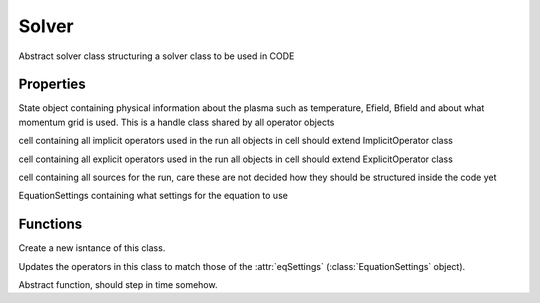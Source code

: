 Solver
===============

.. class:: Solver

Abstract solver class structuring a solver class to be used in CODE

Properties
-------------

.. attribute:: state

State object containing physical information about the
plasma such as temperature, Efield, Bfield and about what momentum grid
is used. This is a handle class shared by all operator
objects

.. attribute:: implicitOp

cell containing all implicit operators used in the run
all objects in cell should extend ImplicitOperator class

.. attribute:: explicitOp

cell containing all explicit operators used in the run
all objects in cell should extend ExplicitOperator class

.. attribute:: sources

cell containing all sources for the run, care these are
not decided how they should be structured inside
the code yet

.. attribute:: eqSettings

EquationSettings containing what settings for the
equation to use

Functions
----------------

.. function:: this = Solver(state, eqSettings)

Create a new isntance of this class.


.. function:: updateOperators(this)

Updates the operators in this class to match those of the :attr:`eqSettings` (:class:`EquationSettings` object).

.. function:: takeTimeSteps(this)

Abstract function, should step in time somehow.
